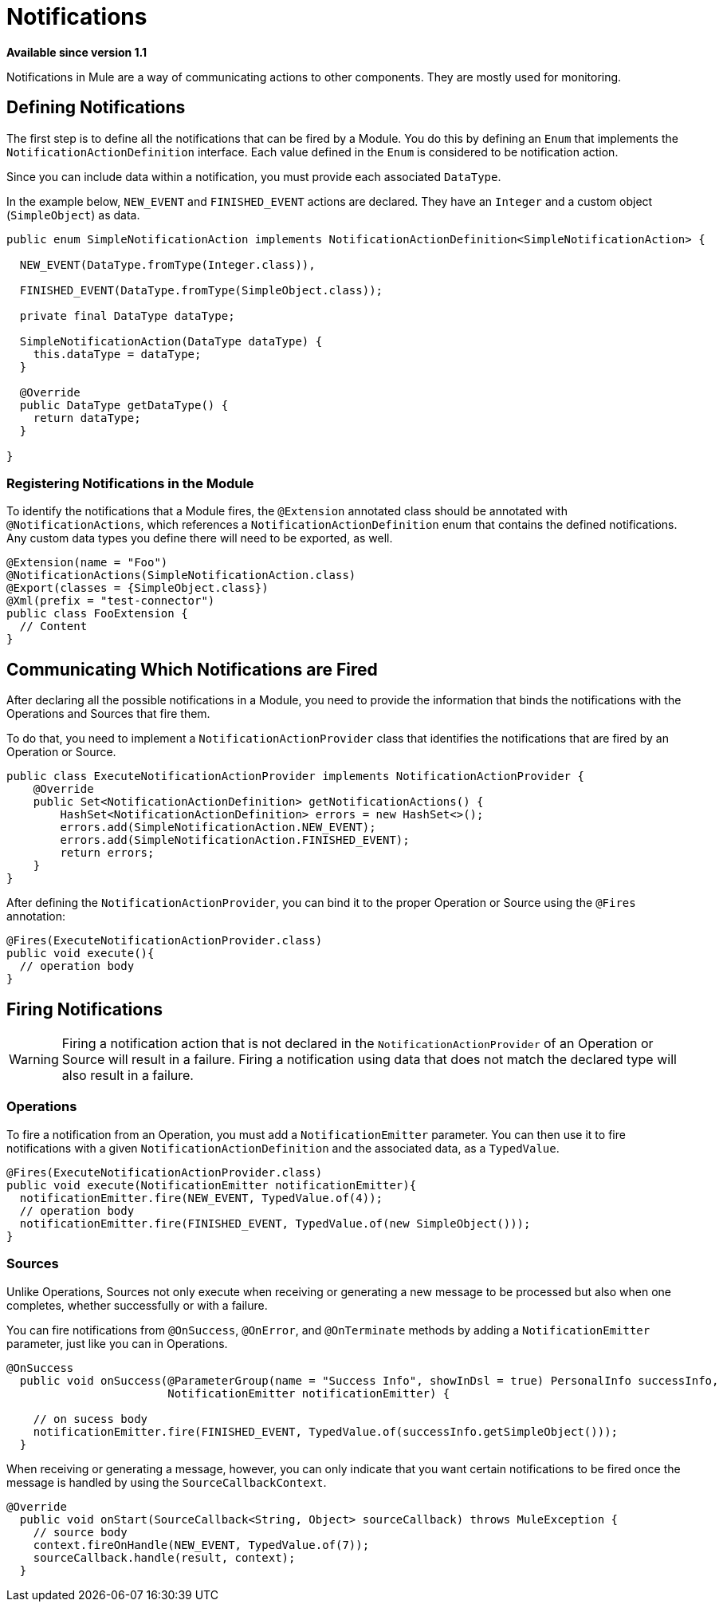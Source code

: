= Notifications
:keywords: notification, sdk, operations, sources

*Available since version 1.1*

Notifications in Mule are a way of communicating actions to other components. They are mostly used for monitoring.

// TODO add link to mule notification docs
// For more information about how notifications works in Mule, please refer
// to the _

== Defining Notifications

The first step is to define all the notifications that can be fired by a Module. You do this by defining an `Enum` that implements the `NotificationActionDefinition` interface.
Each value defined in the `Enum` is considered to be notification action.

Since you can include data within a notification, you must provide each associated `DataType`.

In the example below, `NEW_EVENT` and `FINISHED_EVENT` actions are declared.
They have an `Integer` and a custom object (`SimpleObject`) as data.

[source, java, linenums]
----
public enum SimpleNotificationAction implements NotificationActionDefinition<SimpleNotificationAction> {

  NEW_EVENT(DataType.fromType(Integer.class)),

  FINISHED_EVENT(DataType.fromType(SimpleObject.class));

  private final DataType dataType;

  SimpleNotificationAction(DataType dataType) {
    this.dataType = dataType;
  }

  @Override
  public DataType getDataType() {
    return dataType;
  }

}
----

=== Registering Notifications in the Module

To identify the notifications that a Module fires, the `@Extension`
annotated class should be annotated with `@NotificationActions`, which references a `NotificationActionDefinition` enum that contains the defined notifications. Any custom data types you define there will need to be exported, as well.

[source, java, linenums]
----
@Extension(name = "Foo")
@NotificationActions(SimpleNotificationAction.class)
@Export(classes = {SimpleObject.class})
@Xml(prefix = "test-connector")
public class FooExtension {
  // Content
}
----

== Communicating Which Notifications are Fired

After declaring all the possible notifications in a Module, you need to provide the information that binds the notifications with the Operations and Sources that fire them.

To do that, you need to implement a `NotificationActionProvider` class that identifies the notifications that are fired by an Operation or Source.

[source, java, linenums]
----
public class ExecuteNotificationActionProvider implements NotificationActionProvider {
    @Override
    public Set<NotificationActionDefinition> getNotificationActions() {
        HashSet<NotificationActionDefinition> errors = new HashSet<>();
        errors.add(SimpleNotificationAction.NEW_EVENT);
        errors.add(SimpleNotificationAction.FINISHED_EVENT);
        return errors;
    }
}
----

After defining the `NotificationActionProvider`, you can bind it to the proper
Operation or Source using the `@Fires` annotation:

[source, java, linenums]
----
@Fires(ExecuteNotificationActionProvider.class)
public void execute(){
  // operation body
}
----

== Firing Notifications

WARNING: Firing a notification action that is not declared in the `NotificationActionProvider` of an
Operation or Source will result in a failure. Firing a notification using data
that does not match the declared type will also result in a failure.

=== Operations

To fire a notification from an Operation, you must add a `NotificationEmitter`
parameter. You can then use it to fire notifications with a given `NotificationActionDefinition`
and the associated data, as a `TypedValue`.

[source, java, linenums]
----
@Fires(ExecuteNotificationActionProvider.class)
public void execute(NotificationEmitter notificationEmitter){
  notificationEmitter.fire(NEW_EVENT, TypedValue.of(4));
  // operation body
  notificationEmitter.fire(FINISHED_EVENT, TypedValue.of(new SimpleObject()));
}
----

=== Sources

Unlike Operations, Sources not only execute when receiving or generating a new message to be processed but also when one completes, whether successfully or with a failure.

You can fire notifications from `@OnSuccess`, `@OnError`, and `@OnTerminate` methods by adding a `NotificationEmitter` parameter, just like you can in Operations.

//TODO: Add `@OnBackPressure` once documented

[source, java, linenums]
----
@OnSuccess
  public void onSuccess(@ParameterGroup(name = "Success Info", showInDsl = true) PersonalInfo successInfo,
                        NotificationEmitter notificationEmitter) {

    // on sucess body
    notificationEmitter.fire(FINISHED_EVENT, TypedValue.of(successInfo.getSimpleObject()));
  }
----

When receiving or generating a message, however, you can only indicate that you want certain notifications to be fired once the message is handled by using the `SourceCallbackContext`.

[source, java, linenums]
----
@Override
  public void onStart(SourceCallback<String, Object> sourceCallback) throws MuleException {
    // source body
    context.fireOnHandle(NEW_EVENT, TypedValue.of(7));
    sourceCallback.handle(result, context);
  }
----
